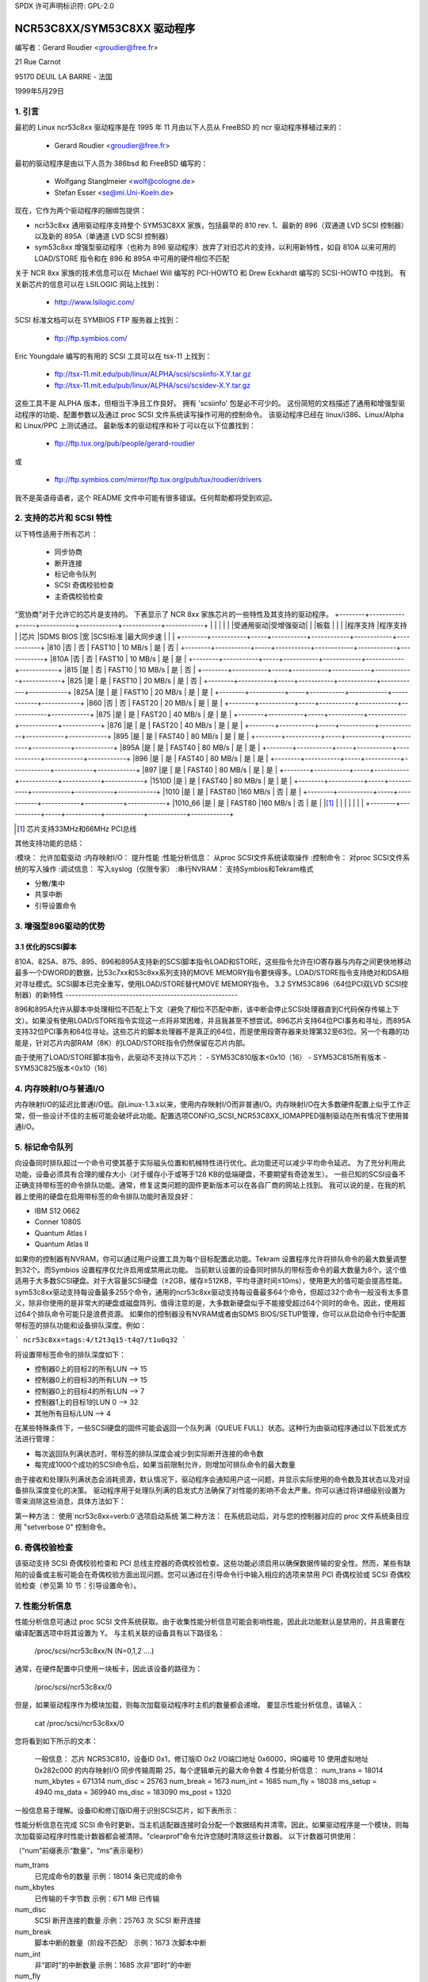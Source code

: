 SPDX 许可声明标识符: GPL-2.0

===========================
NCR53C8XX/SYM53C8XX 驱动程序
===========================

编写者：Gerard Roudier <groudier@free.fr>

21 Rue Carnot

95170 DEUIL LA BARRE - 法国

1999年5月29日

.. 目录：

   1. 引言
   2. 支持的芯片和 SCSI 特性
   3. 增强型 896 驱动程序的优势
      3.1 优化的 SCSI 脚本
      3.2 SYM53C896（64位 PCI 双 LVD SCSI 控制器）的新特性
   4. 内存映射 I/O 与普通 I/O
   5. 标记命令队列
   6. 奇偶校验检查
   7. 性能分析信息
   8. 控制命令
      8.1 设置最小同步周期
      8.2 设置宽大小
      8.3 设置并发标记命令的最大数量
      8.4 设置标记命令的顺序类型
      8.5 设置调试模式
      8.6 清除性能计数器
      8.7 设置标志（no_disc）
      8.8 设置详细级别
      8.9 重置目标的所有逻辑单元
      8.10 终止目标所有逻辑单元的所有任务
   9. 配置参数
   10. 启动设置命令
      10.1 语法
      10.2 可用参数
         10.2.1 主奇偶校验检查
         10.2.2 SCSI 奇偶校验检查
         10.2.3 SCSI 断开连接
         10.2.4 特殊功能
         10.2.5 Ultra SCSI 支持
         10.2.6 默认标记命令数量
         10.2.7 默认同步周期因子
         10.2.8 与所有设备协商同步
         10.2.9 详细级别
         10.2.10 调试模式
         10.2.11 最大突发
         10.2.12 LED 支持
         10.2.13 最大宽度
         10.2.14 差分模式
         10.2.15 IRQ 模式
         10.2.16 反向探测
         10.2.17 修复 PCI 配置空间
         10.2.18 串行 NVRAM
         10.2.19 检查 SCSI 总线
         10.2.20 排除某个主机被附加
         10.2.21 为主机建议默认的 SCSI ID
         10.2.22 启用使用 IMMEDIATE ARBITRATION
      10.3 建议的启动设置命令
      10.4 PCI 配置修复启动选项
      10.5 串行 NVRAM 支持启动选项
      10.6 SCSI 总线检查启动选项
      10.7 IMMEDIATE ARBITRATION 启动选项
   11. ncr53c8xx.h 头文件中的一些常量和标志
   12. 安装
   13. 架构相关特性
   14. 已知问题
      14.1 使用 Iomega Jaz 设备时的标记命令问题
      14.2 添加另一个控制器时设备名称发生变化
      14.3 在 WIDE SCSI 控制器上仅使用 8 位设备
      14.4 写入内存并失效期间可能的数据损坏
      14.5 IRQ 共享问题
   15. 解决 SCSI 问题
      15.1 问题跟踪
      15.2 理解硬件错误报告
   16. 同步传输协商表
      16.1 53C875 和 53C860 Ultra-SCSI 控制器的同步时间
      16.2 快速 SCSI-2 53C8XX 控制器的同步时间
   17. 串行 NVRAM 支持（由 Richard Waltham 编写）
      17.1 功能
      17.2 Symbios NVRAM 布局
      17.3 Tekram NVRAM 布局
   18. Big Endian 支持
      18.1 Big Endian CPU
      18.2 NCR 芯片在 Big Endian 模式下的操作

1. 引言
===============

最初的 Linux ncr53c8xx 驱动程序是在 1995 年 11 月由以下人员从 FreeBSD 的 ncr 驱动程序移植过来的：

    - Gerard Roudier <groudier@free.fr>

最初的驱动程序是由以下人员为 386bsd 和 FreeBSD 编写的：

    - Wolfgang Stanglmeier <wolf@cologne.de>
    - Stefan Esser <se@mi.Uni-Koeln.de>

现在，它作为两个驱动程序的捆绑包提供：

- ncr53c8xx 通用驱动程序支持整个 SYM53C8XX 家族，包括最早的 810 rev. 1、最新的 896（双通道 LVD SCSI 控制器）以及新的 895A（单通道 LVD SCSI 控制器）
- sym53c8xx 增强型驱动程序（也称为 896 驱动程序）放弃了对旧芯片的支持，以利用新特性，如自 810A 以来可用的 LOAD/STORE 指令和在 896 和 895A 中可用的硬件相位不匹配

关于 NCR 8xx 家族的技术信息可以在 Michael Will 编写的 PCI-HOWTO 和 Drew Eckhardt 编写的 SCSI-HOWTO 中找到。
有关新芯片的信息可以在 LSILOGIC 网站上找到：

          - http://www.lsilogic.com/

SCSI 标准文档可以在 SYMBIOS FTP 服务器上找到：

          - ftp://ftp.symbios.com/

Eric Youngdale 编写的有用的 SCSI 工具可以在 tsx-11 上找到：

          - ftp://tsx-11.mit.edu/pub/linux/ALPHA/scsi/scsiinfo-X.Y.tar.gz
          - ftp://tsx-11.mit.edu/pub/linux/ALPHA/scsi/scsidev-X.Y.tar.gz

这些工具不是 ALPHA 版本，但相当干净且工作良好。
拥有 'scsiinfo' 包是必不可少的。
这份简短的文档描述了通用和增强型驱动程序的功能、配置参数以及通过 proc SCSI 文件系统读写操作可用的控制命令。
该驱动程序已经在 linux/i386、Linux/Alpha 和 Linux/PPC 上测试通过。
最新版本的驱动程序和补丁可以在以下位置找到：

          - ftp://ftp.tux.org/pub/people/gerard-roudier

或

          - ftp://ftp.symbios.com/mirror/ftp.tux.org/pub/tux/roudier/drivers

我不是英语母语者，这个 README 文件中可能有很多错误。任何帮助都将受到欢迎。

2. 支持的芯片和 SCSI 特性
====================================

以下特性适用于所有芯片：

    - 同步协商
    - 断开连接
    - 标记命令队列
    - SCSI 奇偶校验检查
    - 主奇偶校验检查

“宽协商”对于允许它的芯片是支持的。
下表显示了 NCR 8xx 家族芯片的一些特性及其支持的驱动程序。
+--------+-----------+-----+-----------+------------+------------+------------+
|        |           |     |           |            |受通用驱动|受增强驱动|
|        |板载       |     |           |            |程序支持  |程序支持  |
|芯片    |SDMS BIOS  |宽  |SCSI标准   |最大同步速  |            |            |
+--------+-----------+-----+-----------+------------+------------+------------+
|810     |否         | 否  | FAST10    | 10 MB/s    | 是         | 否         |
+--------+-----------+-----+-----------+------------+------------+------------+
|810A    |否         | 否  | FAST10    | 10 MB/s    | 是         | 是         |
+--------+-----------+-----+-----------+------------+------------+------------+
|815     |是         | 否  | FAST10    | 10 MB/s    | 是         | 否         |
+--------+-----------+-----+-----------+------------+------------+------------+
|825     |是         | 是  | FAST10    | 20 MB/s    | 是         | 否         |
+--------+-----------+-----+-----------+------------+------------+------------+
|825A    |是         | 是  | FAST10    | 20 MB/s    | 是         | 是         |
+--------+-----------+-----+-----------+------------+------------+------------+
|860     |否         | 否  | FAST20    | 20 MB/s    | 是         | 是         |
+--------+-----------+-----+-----------+------------+------------+------------+
|875     |是         | 是  | FAST20    | 40 MB/s    | 是         | 是         |
+--------+-----------+-----+-----------+------------+------------+------------+
|876     |是         | 是  | FAST20    | 40 MB/s    | 是         | 是         |
+--------+-----------+-----+-----------+------------+------------+------------+
|895     |是         | 是  | FAST40    | 80 MB/s    | 是         | 是         |
+--------+-----------+-----+-----------+------------+------------+------------+
|895A    |是         | 是  | FAST40    | 80 MB/s    | 是         | 是         |
+--------+-----------+-----+-----------+------------+------------+------------+
|896     |是         | 是  | FAST40    | 80 MB/s    | 是         | 是         |
+--------+-----------+-----+-----------+------------+------------+------------+
|897     |是         | 是  | FAST40    | 80 MB/s    | 是         | 是         |
+--------+-----------+-----+-----------+------------+------------+------------+
|1510D   |是         | 是  | FAST40    | 80 MB/s    | 是         | 是         |
+--------+-----------+-----+-----------+------------+------------+------------+
|1010    |是         | 是  | FAST80    |160 MB/s    | 否         | 是         |
+--------+-----------+-----+-----------+------------+------------+------------+
|1010_66 |是         | 是  | FAST80    |160 MB/s    | 否         | 是         |
|[1]_    |           |     |           |            |            |            |
+--------+-----------+-----+-----------+------------+------------+------------+

.. [1] 芯片支持33MHz和66MHz PCI总线
其他支持功能的总结：

:模块：                  允许加载驱动
:内存映射I/O：           提升性能
:性能分析信息：          从proc SCSI文件系统读取操作
:控制命令：              对proc SCSI文件系统的写入操作
:调试信息：              写入syslog（仅限专家）
:串行NVRAM：             支持Symbios和Tekram格式

- 分散/集中
- 共享中断
- 引导设置命令

3. 增强型896驱动的优势
=======================

3.1 优化的SCSI脚本
-------------------

810A、825A、875、895、896和895A支持新的SCSI脚本指令LOAD和STORE，这些指令允许在IO寄存器与内存之间更快地移动最多一个DWORD的数据，比53c7xx和53c8xx系列支持的MOVE MEMORY指令要快得多。LOAD/STORE指令支持绝对和DSA相对寻址模式。SCSI脚本已完全重写，使用LOAD/STORE替代MOVE MEMORY指令。
3.2 SYM53C896（64位PCI双LVD SCSI控制器）的新特性
------------------------------------------------------

896和895A允许从脚本中处理相位不匹配上下文（避免了相位不匹配中断，该中断会停止SCSI处理器直到C代码保存传输上下文）。如果没有使用LOAD/STORE指令实现这一点将非常困难，并且我甚至不想尝试。896芯片支持64位PCI事务和寻址，而895A支持32位PCI事务和64位寻址。这些芯片的脚本处理器不是真正的64位，而是使用段寄存器来处理第32至63位。另一个有趣的功能是，针对芯片内部RAM（8K）的LOAD/STORE指令仍然保留在芯片内部。

由于使用了LOAD/STORE脚本指令，此驱动不支持以下芯片：
- SYM53C810版本<0x10（16）
- SYM53C815所有版本
- SYM53C825版本<0x10（16）

4. 内存映射I/O与普通I/O
=========================

内存映射I/O的延迟比普通I/O低。自Linux-1.3.x以来，使用内存映射I/O而非普通I/O。内存映射I/O在大多数硬件配置上似乎工作正常，但一些设计不佳的主板可能会破坏此功能。配置选项CONFIG_SCSI_NCR53C8XX_IOMAPPED强制驱动在所有情况下使用普通I/O。

5. 标记命令队列
=================

向设备同时排队超过一个命令可使其基于实际磁头位置和机械特性进行优化。此功能还可以减少平均命令延迟。
为了充分利用此功能，设备必须具有合理的缓存大小（对于缓存小于或等于128 KB的低端硬盘，不要期望有奇迹发生）。
一些已知的SCSI设备不正确支持带标签的命令排队功能。通常，修复这类问题的固件更新版本可以在各自厂商的网站上找到。
我可以说的是，在我的机器上使用的硬盘在启用带标签的命令排队功能时表现良好：

- IBM S12 0662
- Conner 1080S
- Quantum Atlas I
- Quantum Atlas II

如果你的控制器有NVRAM，你可以通过用户设置工具为每个目标配置此功能。Tekram 设置程序允许将排队命令的最大数量调整到32个。而Symbios 设置程序仅允许启用或禁用此功能。
当前默认设置的设备同时排队的带标签命令的最大数量为8个。这个值适用于大多数SCSI硬盘。对于大容量SCSI硬盘（≥2GB，缓存≥512KB，平均寻道时间≤10ms），使用更大的值可能会提高性能。
sym53c8xx驱动支持每设备最多255个命令，通用的ncr53c8xx驱动支持每设备最多64个命令，但超过32个命令一般没有太多意义，除非你使用的是非常大的硬盘或磁盘阵列。值得注意的是，大多数新硬盘似乎不能接受超过64个同时的命令。因此，使用超过64个排队命令可能只是浪费资源。
如果你的控制器没有NVRAM或者由SDMS BIOS/SETUP管理，你可以从启动命令行中配置带标签的排队功能和设备排队深度。例如：

```
ncr53c8xx=tags:4/t2t3q15-t4q7/t1u0q32
```

将设置带标签命令的排队深度如下：

- 控制器0上的目标2的所有LUN --> 15
- 控制器0上的目标3的所有LUN --> 15
- 控制器0上的目标4的所有LUN --> 7
- 控制器1上的目标1的LUN 0 --> 32
- 其他所有目标/LUN --> 4

在某些特殊条件下，一些SCSI硬盘的固件可能会返回一个队列满（QUEUE FULL）状态。这种行为由驱动程序通过以下启发式方法进行管理：

- 每次返回队列满状态时，带标签的排队深度会减少到实际断开连接的命令数
- 每完成1000个成功的SCSI命令后，如果当前限制允许，则增加可排队命令的最大数量
由于接收和处理队列满状态会消耗资源，默认情况下，驱动程序会通知用户这一问题，并显示实际使用的命令数及其状态以及对设备排队深度变化的决策。
驱动程序用于处理队列满的启发式方法确保了对性能的影响不会太严重。你可以通过将详细级别设置为零来消除这些消息，具体方法如下：

第一种方法：
使用`ncr53c8xx=verb:0`选项启动系统
第二种方法：
在系统启动后，对与您的控制器对应的 proc 文件系统条目应用 "setverbose 0" 控制命令。

6. 奇偶校验检查
=================

该驱动支持 SCSI 奇偶校验检查和 PCI 总线主控器的奇偶校验检查。这些功能必须启用以确保数据传输的安全性。然而，某些有缺陷的设备或主板可能会在奇偶校验方面出现问题。您可以通过在引导命令行中输入相应的选项来禁用 PCI 奇偶校验或 SCSI 奇偶校验检查（参见第 10 节：引导设置命令）。

7. 性能分析信息
========================

性能分析信息可通过 proc SCSI 文件系统获取。由于收集性能分析信息可能会影响性能，因此此功能默认是禁用的，并且需要在编译配置选项中将其设置为 Y。
与主机关联的设备具有以下路径名：

          /proc/scsi/ncr53c8xx/N     (N=0,1,2 ....)

通常，在硬件配置中只使用一块板卡，因此该设备的路径为：

          /proc/scsi/ncr53c8xx/0

但是，如果驱动程序作为模块加载，则每次加载驱动程序时主机的数量都会递增。
要显示性能分析信息，请输入：

         cat /proc/scsi/ncr53c8xx/0

您将看到如下所示的文本：

    一般信息：
    芯片 NCR53C810，设备ID 0x1，修订版ID 0x2
    I/O端口地址 0x6000，IRQ编号 10
    使用虚拟地址 0x282c000 的内存映射I/O
    同步传输周期 25，每个逻辑单元的最大命令数 4
    性能分析信息：
    num_trans    = 18014
    num_kbytes   = 671314
    num_disc     = 25763
    num_break    = 1673
    num_int      = 1685
    num_fly      = 18038
    ms_setup     = 4940
    ms_data      = 369940
    ms_disc      = 183090
    ms_post      = 1320

一般信息易于理解。设备ID和修订版ID用于识别SCSI芯片，如下表所示：

======= ============= ===========
芯片    设备ID        修订版ID
======= ============= ===========
810       0x1           < 0x10
810A      0x1           >= 0x10
815       0x4
825       0x3           < 0x10
860       0x6
825A      0x3           >= 0x10
875       0xf
895       0xc
======= ============= ==========

性能分析信息在完成 SCSI 命令时更新。当主机适配器连接时会分配一个数据结构并清零。因此，如果驱动程序是一个模块，则每次加载驱动程序时性能计数器都会被清除。“clearprof”命令允许您随时清除这些计数器。
以下计数器可供使用：

（“num”前缀表示“数量”，“ms”表示毫秒）

num_trans
	已完成命令的数量
	示例：18014 条已完成的命令

num_kbytes
	已传输的千字节数
	示例：671 MB 已传输

num_disc
	SCSI 断开连接的数量
	示例：25763 次 SCSI 断开连接

num_break
	脚本中断的数量（阶段不匹配）
	示例：1673 次脚本中断

num_int
	非“即时”的中断数量
	示例：1685 次非“即时”的中断

num_fly
	“即时”中断的数量
	示例：18038 次“即时”中断

ms_setup
	SCSI 命令设置所花费的时间
	示例：4.94 秒

ms_data
	数据传输所花费的时间
	示例：369.94 秒用于数据传输

ms_disc
	SCSI 断开连接所花费的时间
	示例：183.09 秒处于断开状态

ms_post
	命令后处理所花费的时间
	（从获取 SCSI 状态到完成命令调用的时间）
	示例：1.32 秒用于后处理

由于系统时钟每 1/100 秒的滴答，“ms_post”时间可能是错误的。
在上述示例中，我们得到了 18038 次“即时”中断，而只有 1673 次脚本中断，通常是由于在散列列表段内出现的断开连接。
8. 控制命令
===================

控制命令可以通过对 proc SCSI 文件系统的写操作发送给驱动程序。通用命令语法如下：

      echo "<verb> <parameters>" >/proc/scsi/ncr53c8xx/0
      （假设控制器编号为 0）

使用 "all" 作为 "<target>" 参数时，以下命令将应用于 SCSI 链中的所有目标（除控制器外）。

可用的命令有：

8.1 设置最小同步周期因子
-----------------------------------------

    setsync <target> <period factor>

    :target:   目标编号
    :period:   最小同步周期
最大速度 = 1000 / (4 * 周期因子)，特殊情况除外
指定一个 255 的周期，以强制异步传输模式
- 10 表示 25 纳秒同步周期
- 11 表示 30 纳秒同步周期
- 12 表示 50 纳秒同步周期

8.2 设置宽大小
-----------------

    setwide <target> <size>

    :target:   目标编号
    :size:     0=8 位, 1=16 位

8.3 设置并发标记命令的最大数量
----------------------------------------------------

    settags <target> <tags>

    :target:   目标编号
    :tags:     并发标记命令的数量
               不应大于 SCSI_NCR_MAX_TAGS（默认：8）

8.4 设置标记命令的顺序类型
-------------------------------------

    setorder <order>

    :order:    可能的值有三个：

               simple:
			对所有操作（读和写）使用 SIMPLE TAG

               ordered:
			对所有操作使用 ORDERED TAG

               default:
			使用默认的标记类型，
                        对读操作使用 SIMPLE TAG
                        对写操作使用 ORDERED TAG

8.5 设置调试模式
------------------

    setdebug <调试标志列表>

    可用的调试标志：

	======== ========================================================
        alloc    打印关于内存分配（ccb, lcb）的信息
        queue    打印关于命令启动队列插入的信息
        result   在 CHECK CONDITION 状态下打印 sense 数据
        scatter  打印关于 scatter 过程的信息
        scripts  打印关于脚本绑定过程的信息
	tiny     打印最少的调试信息
	timing   打印 NCR 芯片的定时信息
	nego     打印关于 SCSI 协商的信息
	phase    打印关于脚本中断的信息
	======== ========================================================

    使用 "setdebug" 且不带参数来重置调试标志

8.6 清除性能计数器
--------------------------

    clearprof

    当传输的数据量达到 1000 GB 时，性能计数器会自动清零，以避免溢出。
“clearprof” 命令允许您随时清除这些计数器。

8.7 设置标志（no_disc）
----------------------

    setflag <target> <flag>

    target:    目标编号

    目前只有一个可用的标志：

        no_disc:   不允许目标断开连接
不指定任何标志即可重置该标志。例如：

    setflag 4
      将重置目标 4 的 no_disc 标志，从而允许其断开连接
setflag all
      将允许 SCSI 总线上所有设备断开连接
8.8 设置详细级别
---------------------

    setverbose #level

    驱动程序默认的详细级别是 1。此命令允许在启动后更改驱动程序的详细级别。

8.9 重置目标的所有逻辑单元
---------------------------------------

    resetdev <target>

    :target:   目标编号

    驱动程序将尝试向目标发送 BUS DEVICE RESET 消息（仅由SYM53C8XX驱动支持，并提供用于测试目的）。

8.10 终止目标所有逻辑单元的所有任务
-----------------------------------------------------

    cleardev <target>

    :target:   目标编号

    驱动程序将尝试向目标的所有逻辑单元发送 ABORT 消息（仅由SYM53C8XX驱动支持，并提供用于测试目的）。

9. 配置参数
===========================

如果您的所有设备固件都足够完善，驱动程序支持的所有功能都可以在启动时启用。然而，如果任何一个设备在某些SCSI特性上存在缺陷，您可以在Linux启动时禁用驱动程序对该特性的支持，并且只在那些能够安全支持该特性的设备上，在启动后启用这些特性。
CONFIG_SCSI_NCR53C8XX_IOMAPPED       （默认答案：n）
    如果怀疑您的主板不允许内存映射I/O，请回答“y”。
    可能会稍微降低性能。此选项对于Linux/PPC是必需的，并且无论您在此处选择什么都会被使用。由于所有IO都是内存映射的，因此Linux/PPC在这种选项下不会遭受性能损失。
CONFIG_SCSI_NCR53C8XX_DEFAULT_TAGS    （默认答案：8）
    默认标记命令队列深度。
CONFIG_SCSI_NCR53C8XX_MAX_TAGS         （默认答案：8）
    此选项允许您指定可以排队到设备的最大标记命令数量。支持的最大值为 32。
CONFIG_SCSI_NCR53C8XX_SYNC            （默认答案：5）
    此选项允许您指定驱动程序在启动时用于同步数据传输协商的频率（单位：MHz）。
    此频率可以通过“setsync”控制命令稍后进行更改。
0 表示“异步数据传输”

CONFIG_SCSI_NCR53C8XX_FORCE_SYNC_NEGO（默认答案：n）
    强制所有 SCSI-2 设备进行同步协商
某些 SCSI-2 设备在查询响应的第 7 字节中没有报告此特性，但实际上支持它（例如 TAMARACK 扫描仪）

CONFIG_SCSI_NCR53C8XX_NO_DISCONNECT（默认且唯一合理答案：n）
    如果您怀疑某个设备不正确地支持断开连接，可以回答“y”。这样，所有 SCSI 设备在执行长时间 SCSI 操作时也不会断开总线

CONFIG_SCSI_NCR53C8XX_SYMBIOS_COMPAT
    真正的 SYMBIOS 板卡使用 GPIO0 作为输出来控制控制器 LED，并用 GPIO3 位作为标志来指示单端/差分接口
如果系统的所有板卡都是真正的 SYMBIOS 板卡或使用 SYMBIOS 的 BIOS 和驱动程序，则应启用此选项
如果系统中至少有一块基于 53C8XX 的 SCSI 板卡且具有供应商特定的 BIOS，则不得启用此选项
例如，Tekram DC-390/U、DC-390/W 和 DC-390/F SCSI 控制器使用供应商特定的 BIOS，并且已知它们不使用 SYMBIOS 兼容的 GPIO 布线。因此，如果系统安装了此类板卡，则不得启用此选项

CONFIG_SCSI_NCR53C8XX_NVRAM_DETECT
    启用对 Symbios 和一些 Symbios 兼容卡以及 Tekram DC390W/U/F 卡上的串行 NVRAM 数据读取的支持。对于拥有一个以上 Symbios 兼容控制器且至少有一个带有串行 NVRAM 的系统，或者拥有混合 Symbios 和 Tekram 卡的系统非常有用。可设置主机适配器的引导顺序为非默认顺序或“反向探测”顺序
此外，还允许区分 Symbios 和 Tekram 卡，从而可以在混合 Symbios 和 Tekram 卡的系统中设置 CONFIG_SCSI_NCR53C8XX_SYMBIOS_COMPAT，以便 Symbios 卡能够充分利用 Symbios 的全部功能（如差分模式、LED 引脚），而不会给 Tekram 卡带来问题
10. 启动设置命令
=======================

10.1 语法
-----------

设置命令可以在启动时传递给驱动程序，或者作为字符串变量使用 'insmod' 进行传递。
针对 ncr53c8xx (sym53c8xx) 驱动的启动设置命令以驱动名称 "ncr53c8xx="（或 "sym53c8xx="）开始。内核语法解析器随后期望一个可选的由逗号分隔的整数列表，后面跟着一个可选的由逗号分隔的字符串列表。例如，在 lilo 提示符下的启动设置命令如下所示：

    lilo: linux root=/dev/hda2 ncr53c8xx=tags:4,sync:10,debug:0x200

- 启用标记命令，最多排队 4 个标记命令
- 将同步协商速度设置为每秒 10 兆传输
- 设置 DEBUG_NEGO 标志
由于在使用 'insmod' 定义字符串变量时不允许使用逗号，因此驱动程序也接受 <空格> 作为选项分隔符。
以下命令将安装带有相同选项的驱动模块：

    insmod ncr53c8xx.o ncr53c8xx="tags:4 sync:10 debug:0x200"

目前，整数参数列表被驱动程序忽略。将来会使用这些参数来允许每个控制器的独立配置。
每个字符串参数必须指定为 "keyword:value"。只允许使用小写字母和数字。
在一个包含多个 53C8xx 适配器的系统中，insmod 会在每个适配器上安装指定的驱动。要排除某个芯片，请使用 'excl' 关键字。
以下命令序列：

    insmod sym53c8xx sym53c8xx=excl:0x1400
    insmod ncr53c8xx

将在所有适配器上安装 sym53c8xx 驱动，除了位于 I/O 端口地址 0x1400 的适配器，并在该适配器上安装 ncr53c8xx 驱动。
10.2 可用参数
------------------------

10.2.1 主校验和检查
^^^^^^^^^^^^^^^^^^^^^^^^^^^^^^

	======     ========
        mpar:y     启用
        mpar:n     禁用
	======     ========

10.2.2 SCSI 校验和检查
^^^^^^^^^^^^^^^^^^^^^^^^^^^^

	======     ========
        spar:y     启用
        spar:n     禁用
	======     ========

10.2.3 SCSI 断开连接
^^^^^^^^^^^^^^^^^^^^^^^^^^^

	======     ========
        disc:y     启用
        disc:n     禁用
	======     ========

10.2.4 特殊功能
^^^^^^^^^^^^^^^^^^^^^^^^^^^^

仅适用于 810A、825A、860、875 和 895 控制器
对其他控制器无效
=======    =================================================
        specf:y    （或 1）启用
        specf:n    （或 0）禁用
        specf:3           启用，但不包括内存写入和失效
	=======    =================================================

默认驱动设置为 'specf:3'。因此，要在启动配置命令中启用内存写入和失效，需要指定选项 'specf:y'

10.2.5 Ultra SCSI 支持
^^^^^^^^^^^^^^^^^^^^^^^^^^

仅适用于 860、875、895、895a、896、1010 和 1010_66 控制器
对其他控制器无效
=======    ========================
        ultra:n    所有 Ultra 速度启用
        ultra:2    Ultra2 启用
        ultra:1    Ultra 启用
        ultra:0    Ultra 速度禁用
	=======    ========================

10.2.6 默认标记命令数量
^^^^^^^^^^^^^^^^^^^^^^^^^^^^^^^^^^^^^^^^^

	======================= ===============================
        tags:0     （或 tags:1 ）禁用标记命令队列
        tags:#tags (#tags > 1) 启用标记命令队列
	======================= ===============================

#tags 将被截断到最大排队命令配置参数
此选项还允许为每个支持标记命令队列的设备指定命令队列深度
示例::

      ncr53c8xx=tags:10/t2t3q16-t5q24/t1u2q32

将设置设备队列深度如下：

- 控制器 #0 目标 #2 和目标 #3                 -> 16 条命令，
- 控制器 #0 目标 #5                           -> 24 条命令，
- 控制器 #1 目标 #1 逻辑单元 #2               -> 32 条命令，
- 其他所有逻辑单元（所有目标，所有控制器）    -> 10 条命令

10.2.7 默认同步周期因子
^^^^^^^^^^^^^^^^^^^^^^^^^^^^^^^^^^^^^^^^^

============ ========================================================
sync:255     禁用（异步传输模式）
sync:#factor
	     ============     =======================================
	     #factor = 10     Ultra-2 SCSI 40 兆次传输/秒
	     #factor = 11     Ultra-2 SCSI 33 兆次传输/秒
	     #factor < 25     Ultra SCSI 20 兆次传输/秒
	     #factor < 50     快速 SCSI-2
	     ============     =======================================
============ ========================================================

在所有情况下，驱动程序将使用根据 NCR53C8XX 芯片类型由控制器支持的最小传输周期。

10.2.8 与所有设备协商同步
^^^^^^^^^^^^^^^^^^^^^^^^^^^^^^^^^^^^^^^^^^
（强制同步协商）

        =====      =========
        fsn:y      启用
        fsn:n      禁用
        =====      ==========

10.2.9 详细级别
^^^^^^^^^^^^^^^^^^^^^^^

        ======     =========
        verb:0     最小
        verb:1     正常
        verb:2     过多
        ======     =========

10.2.10 调试模式
^^^^^^^^^^^^^^^^^^

========   ==================================================================
debug:0    清除调试标志
debug:#x   设置调试标志

	    #x 是一个整数值，结合以下 2 的幂值：

	    =============  ======
	    DEBUG_ALLOC       0x1
	    DEBUG_PHASE       0x2
	    DEBUG_POLL        0x4
	    DEBUG_QUEUE       0x8
	    DEBUG_RESULT     0x10
	    DEBUG_SCATTER    0x20
	    DEBUG_SCRIPT     0x40
	    DEBUG_TINY       0x80
	    DEBUG_TIMING    0x100
	    DEBUG_NEGO      0x200
	    DEBUG_TAGS      0x400
	    DEBUG_FREEZE    0x800
	    DEBUG_RESTART  0x1000
	    =============  ======
========   ==================================================================

您可以安全地使用 DEBUG_NEGO。但是，这些标志中的某些可能会生成大量的系统日志消息。
10.2.11 Burst 最大值
^^^^^^^^^^^^^^^^^

=========  ==================================================================
burst:0    禁用 burst
burst:255  从初始 IO 寄存器设置获取 burst 长度
burst:#x   启用 burst（最多进行 1<<#x 次 burst 传输）

       #x 是一个整数值，表示 burst 传输最大次数的以 2 为底的对数
NCR53C875 和 NCR53C825A 支持最多 128 次 burst 传输（#x = 7）
其他芯片仅支持最多 16 次（#x = 4）
这是一个最大值。驱动程序根据芯片和修订版本 ID 设置 burst 长度，默认使用芯片支持的最大值
=========  ==================================================================

10.2.12 LED 支持
^^^^^^^^^^^^^^^^^^^

        =====      ===================
        led:1      启用 LED 支持
        led:0      禁用 LED 支持
        =====      ===================

如果您的 SCSI 板卡不使用 SDMS BIOS，请不要启用 LED 支持（详见“配置参数”）

10.2.13 最大宽模式
^^^^^^^^^^^^^^^^

        ======     ===================
        wide:1      启用宽 SCSI
        wide:0      禁用宽 SCSI
        ======     ===================

一些 SCSI 板卡使用 875（超宽）并且只提供窄连接器。如果您已通过 50 针到 68 针电缆转换器连接了一个宽设备，则任何被接受的宽协商都会中断后续的数据传输。在这种情况下，在启动命令中使用 “wide:0” 将会有帮助。

10.2.14 差分模式
^^^^^^^^^^^^^^^^^^^^^^^^^

	======	=================================
        diff:0	永不设置差分模式
        diff:1	如果 BIOS 设置了则设置差分模式
        diff:2	始终设置差分模式
        diff:3	如果 GPIO3 未设置则设置差分模式
	======	=================================

10.2.15 中断模式
^^^^^^^^^^^^^^^^

	=========  ========================================================
        irqm:0     始终使用开漏模式
        irqm:1     使用初始设置（假定为 BIOS 设置）
        irqm:2     始终使用推挽模式
        irqm:0x10  在请求中断时，驱动程序不会使用 IRQF_SHARED 标志
	=========  ========================================================

（位 0x10 和 0x20 可以与硬件中断模式选项结合使用）

10.2.16 反向探测
^^^^^^^^^^^^^^^^^

	=========   ========================================================
        revprob:n   按以下顺序从 PCI 配置中探测芯片 ID：810, 815, 820, 860, 875, 885, 895, 896
        revprob:y   按相反顺序探测芯片 ID
	=========   ========================================================
=========   ========================================================

10.2.17 修复 PCI 配置空间
^^^^^^^^^^^^^^^^^^^^^^^^^^^^^^^^^^^^^^
        pcifix:<选项位>

    可用的选项位：

	===    ===============================================================
        0x0    不尝试修复 PCI 配置空间寄存器值
0x1    如果未设置，则设置 PCI 缓存行大小寄存器
0x2    在 PCI 命令寄存器中设置写入和无效位
0x4    根据突发最大值必要时增加 PCI 延迟计时器
===    ===============================================================

    使用 'pcifix:7' 以允许驱动程序修复所有 PCI 功能
10.2.18 串行 NVRAM
^^^^^^^^^^^^^^^^^^^^

	=======     =========================================
        nvram:n     不查找串行 NVRAM
        nvram:y     检测控制器上的串行 NVRAM
	=======     =========================================

        （二进制形式）
        mvram=<位选项>

        ====   =================================================================
        0x01   查找 NVRAM  (等同于 nvram=y)
        0x02   忽略所有设备的 NVRAM “同步协商” 参数
        0x04   忽略所有设备的 NVRAM “宽协商” 参数
        0x08   忽略所有设备的 NVRAM “启动时扫描” 参数
        0x80   同时附加在 NVRAM 中设置为关闭状态的控制器（仅适用于 sym53c8xx）
        ====   =================================================================

10.2.19 检查 SCSI 总线
^^^^^^^^^^^^^^^^^^^^^^

        buschk:<选项位>

    可用的选项位：

        ====   ================================================
        0x0:   不检查
0x1:   检查并在出现错误时不附加控制器
0x2:   检查并在出现错误时仅警告
0x4:   禁用 SCSI 总线完整性检查
====   ================================================

10.2.20 排除某个主机的附加
^^^^^^^^^^^^^^^^^^^^^^^^^^^^^^^^^^^^^^

        excl=<io_address>

    防止给定 io 地址处的主机被附加
例如，`ncr53c8xx=excl:0xb400,excl:0xc000` 表示 ncr53c8xx 驱动程序不应在地址 0xb400 和 0xc000 上附加主机。

10.2.21 建议默认的 SCSI ID 用于主机
^^^^^^^^^^^^^^^^^^^^^^^^^^^^^^^^^^^^^^^^^^^

	==========	==========================================
        hostid:255	不建议使用任何 ID
hostid:#x	(0 < x < 7) 建议使用 x 作为主机的 SCSI ID
==========	==========================================

如果可以从 NVRAM 获取主机的 SCSI ID，驱动程序将忽略任何通过启动选项建议的值。否则，如果提供了不同于 255 的建议值，则会使用该值。否则，它将尝试推断硬件中先前设置的值，并在硬件值为零时使用 7。

10.2.22 启用立即仲裁功能
^^^^^^^^^^^^^^^^^^^^^^^^^^^^^^^^^^^^^^^^^^^

（仅由 sym53c8xx 驱动程序支持。详见 10.7）

=======   =================================================================
iarb:0    不使用此功能
iarb:#x   根据以下位字段使用此功能：

	  ========= =======================================================
	  bit 0 (1) 当发起者在仲裁 SCSI 总线时被重新选择时启用 IARB
(#x >> 4) 如果发起者赢得仲裁并有其他命令发送到设备时，连续设置 IARB 的最大次数
========= =======================================================
=======   =================================================================

启动安全模式
    safe:y   加载以下假设的安全初始配置

  ========================	======================	==========
  主校验			禁用		mpar:n
  SCSI 校验			启用		spar:y
  断开连接			不允许		disc:n
  特殊功能			禁用		specf:n
  Ultra SCSI			禁用		ultra:n
  强制同步协商			禁用		fsn:n
  反向探测			禁用		revprob:n
  PCI 修复			禁用		pcifix:0
  串行 NVRAM			启用		nvram:y
  详细级别			2			verb:2
  标记命令队列			禁用		tags:0
  同步协商			禁用		sync:255
  调试标志			无			debug:0
  爆发长度			来自 BIOS 设置	burst:255
  LED 支持			禁用		led:0
  宽带支持			禁用		wide:0
  稳定时间			10 秒		settle:10
  差分支持			来自 BIOS 设置	diff:1
  中断模式			来自 BIOS 设置	irqm:1
  SCSI 总线检查			错误时不附加	buschk:1
  立即仲裁			禁用		iarb:0
  ========================	======================	==========

10.3 推荐的启动配置命令
^^^^^^^^^^^^^^^^^^^^^^^^^^^^^^^^

如果驱动程序使用默认选项进行配置，等效的启动配置如下所示：

   `ncr53c8xx=mpar:y,spar:y,disc:y,specf:3,fsn:n,ultra:2,fsn:n,revprob:n,verb:1\  
             tags:0,sync:50,debug:0,burst:7,led:0,wide:1,settle:2,diff:0,irqm:0`

对于安装磁盘或安全但不快速的系统，启动配置可以是：

    `ncr53c8xx=safe:y,mpar:y,disc:y`  
    `ncr53c8xx=safe:y,disc:y`  
    `ncr53c8xx=safe:y,mpar:y`  
    `ncr53c8xx=safe:y`

我的个人系统使用以下等效配置工作完美：

   `ncr53c8xx=mpar:y,spar:y,disc:y,specf:1,fsn:n,ultra:2,fsn:n,revprob:n,verb:1\  
             tags:32,sync:12,debug:0,burst:7,led:1,wide:1,settle:2,diff:0,irqm:0`

当详细级别为 2 时，驱动程序会打印其实际配置。你可以尝试 `ncr53c8xx=verb:2` 来获取驱动程序的“静态”配置，或者在启动配置命令中添加 `verb:2` 以检查驱动程序实际使用的配置。

10.4 PCI 配置修复启动选项
-----------------------------------------

`pcifix:<option bits>`

可用的选项位：

    ===      =====================================================
    0x1      如果未设置，则设置 PCI 缓存行大小寄存器
    0x2      在 PCI 命令寄存器中设置写入和无效位
使用 'pcifix:3' 以允许驱动程序修复两个 PCI 特性
这些选项仅适用于新的 SYMBIOS 芯片 810A、825A、860、875 和 895，并且仅支持 Pentium 和 486 级别的处理器
最近的 SYMBIOS 53C8XX SCSI 处理器能够使用 PCI 多读和 PCI 写入及无效命令。这些特性需要在芯片的 PCI 配置空间中正确设置缓存行大小寄存器。另一方面，只有当 PCI 命令寄存器中的相应位被设置为 1 时，芯片才会使用 PCI 写入及无效命令。
并非所有的 PCI BIOS 会设置 53C8XX 芯片的 PCI 缓存行寄存器和 PCI 写入及无效位
对于某些 PCI/内存控制器，优化的 PCI 访问可能会出现问题，或者与某些 PCI 板卡存在兼容性问题
在我的上一个系统（MB Triton HX / 53C875 / 53C810A）上，这个修复工作非常完美
如果您决定使用这些选项，您将自行承担风险
10.5 串行 NVRAM 支持引导选项
-------------------------------------
nvram:n     不查找串行 NVRAM
nvram:y     测试控制器上的板载串行 NVRAM
-------------------------------------

此选项也可以作为一个十六进制值输入，以便控制驱动程序从 NVRAM 中获取哪些信息以及忽略哪些信息
详细信息请参见“17. 串行 NVRAM 支持”
当启用此选项时，驱动程序会尝试检测所有使用串行 NVRAM 的板卡。这种内存用于保存用户设置参数
驱动程序能够从 NVRAM 中获取的参数取决于所使用的数据格式，如下所示：

+-------------------------------+------------------+--------------+
|                               | Tekram 格式      | Symbios 格式  |
+-------------------------------+------------------+--------------+
| 通用和主机参数                |                  |              |
+-------------------------------+------------------+--------------+
| * 启动顺序                    |        N         |       Y      |
+-------------------------------+------------------+--------------+
| * 主机 SCSI ID                |        Y         |       Y      |
+-------------------------------+------------------+--------------+
| * SCSI 奇偶校验检查            |        Y         |       Y      |
+-------------------------------+------------------+--------------+
| * 详细启动信息                |        N         |       Y      |
+-------------------------------+------------------+--------------+
| SCSI 设备参数                 |                  |              |
+-------------------------------+------------------+--------------+
| * 同步传输速度                |        Y         |       Y      |
+-------------------------------+------------------+--------------+
| * 宽 16 / 窄                  |        Y         |       Y      |
+-------------------------------+------------------+--------------+
| * 标记命令队列启用            |        Y         |       Y      |
+-------------------------------+------------------+--------------+
| * 断开连接启用                |        Y         |       Y      |
+-------------------------------+------------------+--------------+
| * 启动时扫描                  |        N         |       Y      |
+-------------------------------+------------------+--------------+

为了加快系统启动速度，对于每个未配置“启动时扫描”选项的设备，驱动程序会在接收到该设备的第一个 TEST UNIT READY 命令时强制错误。
某些 SDMS BIOS 版本似乎无法干净地启动非常快的硬盘。在这种情况下，您不能用优化的参数值配置 NVRAM。
“nvram”启动选项可以以十六进制形式输入，以便忽略 NVRAM 中配置的一些选项，如下所示：

mvram=<位选项>

      ====   =================================================================
      0x01   查找 NVRAM（等同于 nvram=y）
      0x02   忽略所有设备的 NVRAM “同步协商”参数
      0x04   忽略所有设备的 NVRAM “宽协商”参数
      0x08   忽略所有设备的 NVRAM “启动时扫描”参数
      0x80   还将附上 NVRAM 中设置为关闭的控制器（仅限 sym53c8xx）
      ====   =================================================================

选项 0x80 仅由 sym53c8xx 驱动程序支持，并且默认是禁用的。结果，默认情况下（未设置此选项），sym53c8xx 驱动程序不会附上 NVRAM 中设置为关闭的控制器。
ncr53c8xx 总是尝试附上所有的控制器。由于据报告会使长期使用此驱动程序的用户感到困惑，因此没有将选项 0x80 添加到 ncr53c8xx 驱动程序中。如果您希望某个控制器在 Linux 启动时不被 ncr53c8xx 驱动程序附上，必须使用 'excl' 驱动程序启动选项。
10.6 SCSI 总线检查启动选项
^^^^^^^^^^^^^^^^^^^^^^^^^^^^^^^^^^^

当此选项设置为非零值时，驱动程序会在断言 SCSI 重置线后的 100 微秒检查 SCSI 线的逻辑状态。
驱动程序只是读取 SCSI 线并检查除了 RESET 外的所有线都读为 FALSE。
由于 SCSI 设备应在 SCSI 重置信号断言后最多 800 纳秒释放总线，任何读为 TRUE 的信号可能表示存在 SCSI 总线问题。
不幸的是，以下常见的 SCSI 总线问题未能被检测到：

- 只安装了一个终止器
- 终止器位置错误
### 不良终结器
另一方面，不良的电缆、损坏的设备或不合规的设备……都可能导致驱动程序读取的 SCSI 信号出错。

#### 10.7 立即仲裁启动选项
^^^^^^^^^^^^^^^^^^^^^^^^^^^^^^^^^^^^^^

此选项仅由 SYM53C8XX 驱动程序支持（而不是 NCR53C8XX）。
SYMBIOS 53C8XX 芯片能够在检测到预期的断开连接（总线自由阶段）时立即对 SCSI 总线进行仲裁。要开始这一过程，必须在芯片连接到 SCSI 总线时设置 SCNTL1 IO 寄存器的第 1 位。
如果在此连接中启用了此功能，那么只要竞争 SCSI 总线的设备优先级较低，该芯片就有很大机会赢得仲裁。特别地，当芯片使用 SCSI ID 7 时，它将肯定赢得下一次 SCSI 总线仲裁。
由于无法知道哪些设备正在尝试争夺总线，因此启用此功能可能会非常不公平。因此，建议不要启用它，或者最多在芯片输掉前一次仲裁的情况下启用它（启动选项 'iarb:1'）。
此功能有以下优点：

a) 允许 ID 7 的发起者在需要时赢得仲裁。
b) 至少重叠 4 微秒的仲裁时间与处理当前连接结束和启动下一个任务的脚本执行时间。

嗯……但是 (a) 可能会阻止其他设备重新选择发起者，并延迟数据传输或状态/完成，而 (b) 如果脚本执行时间超过 4 微秒，则可能浪费 SCSI 总线带宽。
IARB 的使用需要在编译时定义 SCSI_NCR_IARB_SUPPORT 选项，并且在启动时设置 'iarb' 启动选项为非零值。对于实际工作来说这不是很有用，但可以用于测试 SCSI 设备或某些可以从其获益的应用。顺便说一句，如果你在高 I/O 负载下使用 IARB 时遇到“意外断开”、“不良重新选择”等问题，你不应该感到惊讶，因为强行喂食并同时阻塞其后端是不能长久运行的。:-))

### 11. ncr53c8xx.h 头文件中的一些常量和标志
==================================

其中一些是从配置参数定义的。要更改其他“定义”，必须编辑头文件。只有在你知道自己在做什么时才这样做。
SCSI_NCR_SETUP_SPECIAL_FEATURES（默认：已定义）
如果定义了此选项，驱动程序将根据芯片和修订版本ID启用一些特殊功能。
对于810A、860、825A、875和895 SCSI芯片，此选项启用了在SCSI传输处理过程中减少PCI总线负载和内存访问的功能：突发操作码获取、读取多个、读取行、预取、缓存行、写入和无效化、突发128（仅限875）、大DMA FIFO（仅限875）、偏移16（仅限875）。
可以通过以下启动配置命令更改：

```
ncr53c8xx=specf:n
```

SCSI_NCR_IOMAPPED（默认：未定义）
如果定义了此选项，则强制使用正常I/O。

SCSI_NCR_SHARE_IRQ（默认：已定义）
如果定义了此选项，则请求共享IRQ。

SCSI_NCR_MAX_TAGS（默认：8）
向设备发送的同时标记命令的最大数量。
可以通过“settags <目标> <最大标签数>”更改。

SCSI_NCR_SETUP_DEFAULT_SYNC（默认：50）
驱动程序在启动时用于同步协商的传输周期因子。0表示异步。
可以通过“setsync <目标> <周期因子>”更改。

SCSI_NCR_SETUP_DEFAULT_TAGS（默认：8）
向设备发送的同时标记命令的默认数量。
小于1表示在启动时禁用标记命令队列。
SCSI_NCR_ALWAYS_SIMPLE_TAG（默认：已定义）
对于读取和写入命令使用SIMPLE TAG。
可以通过“setorder <有序|简单|默认>”更改。

SCSI_NCR_SETUP_DISCONNECTION（默认：已定义）
如果定义了此选项，则允许目标断开连接。
SCSI_NCR_SETUP_FORCE_SYNC_NEGO （默认：未定义）
如果定义了该选项，将尝试对所有 SCSI-2 设备进行同步协商。
可以通过 "setsync <target> <period>" 进行更改。

SCSI_NCR_SETUP_MASTER_PARITY （默认：已定义）
如果定义了该选项，则启用主校验位检查。

SCSI_NCR_SETUP_SCSI_PARITY （默认：已定义）
如果定义了该选项，则启用 SCSI 校验位检查。

SCSI_NCR_PROFILE_SUPPORT （默认：未定义）
如果定义了该选项，则收集配置文件信息。

SCSI_NCR_MAX_SCATTER （默认：128）
驱动程序 ccb 的分散列表大小。

SCSI_NCR_MAX_TARGET （默认：16）
每个主机的最大目标数。

SCSI_NCR_MAX_HOST （默认：2）
最大主机控制器数量。

SCSI_NCR_SETTLE_TIME （默认：2）
重置后驱动程序等待的秒数。

SCSI_NCR_TIMEOUT_ALERT （默认：3）
如果一个挂起的命令在指定秒数后超时，则下一个命令使用有序标签。
避免无序标签命令的超时。
### SCSI_NCR_CAN_QUEUE		(默认值: 7 * SCSI_NCR_MAX_TAGS)
主机上可以排队的最大命令数。

### SCSI_NCR_CMD_PER_LUN		(默认值: SCSI_NCR_MAX_TAGS)
针对一个设备，主机上可以排队的最大命令数。

### SCSI_NCR_SG_TABLESIZE		(默认值: SCSI_NCR_MAX_SCATTER - 1)
Linux 散聚列表的最大大小。

### SCSI_NCR_MAX_LUN	(默认值: 8)
每个目标上的最大 LUN 数。

### 12. 安装
=================

此驱动程序是 Linux 内核分发的一部分。
驱动程序文件位于内核源码树的子目录 `drivers/scsi` 中。
驱动程序文件如下：

- `README.ncr53c8xx`：此文件
- `ChangeLog.ncr53c8xx`：变更日志
- `ncr53c8xx.h`：定义
- `ncr53c8xx.c`：驱动程序代码

新版本的驱动程序会单独发布，以便在将其包含到 Linux 内核分发之前进行测试和验证新功能。以下 URL 提供了最新可用补丁的信息：

      `ftp://ftp.tux.org/pub/people/gerard-roudier/README`

### 13. 架构相关特性
===================

（尚未编写）

### 14. 已知问题
==================

#### 14.1 使用 Iomega Jaz 设备时的标记命令
-------------------------------------------

我没有尝试过这种设备，但有人报告说：这种设备支持标记命令排队。然而，在启动过程中，它会拒绝标记命令。这种行为符合 SCSI-2 规范的 6.8.2 节。在这种情况下，当前驱动程序的行为并不令人满意。因此，请不要为能够关闭电源的设备启用标记命令排队。另一个可能出现的问题是超时。避免超时的唯一方法似乎是编辑 `linux/drivers/scsi/sd.c` 并增加当前的超时值。

#### 14.2 添加新的控制器后设备名称发生变化
---------------------------------------------------------

当您向已经拥有一个或多个此类控制器的系统中添加一个新的基于 NCR53C8XX 芯片的控制器时，可能会发生由于驱动程序注册顺序导致的设备名称变化问题。
如果至少有一个控制器使用 NvRAM，则 SDMS BIOS 版本 4 允许您定义 BIOS 扫描 SCSI 板卡的顺序。如果设置了 NvRAM 检测选项，驱动程序将根据 BIOS 信息来附接控制器。
如果您的控制器没有 NvRAM，您可以：

- 在引导命令行中要求驱动程序反向探测芯片 ID：`ncr53c8xx=revprob:y`
- 对 `fstab` 文件进行适当的修改。
使用 Eric Youngdale 的 'scsidev' 工具

14.3 仅使用 8 位设备与 16 位宽 SCSI 控制器
---------------------------------------------------------

当仅连接了 8 位窄设备到 16 位宽的 SCSI 控制器时，你必须确保 SCSI 总线的宽部分的线路被上拉。
这可以通过启用 SCSI 控制卡上的宽终结器部分来实现。
TYAN 1365 文档修订版 1.2 关于此类设置的信息是不正确的（第 10 页，图 3.3）。

14.4 在内存写入和失效期间可能出现的数据损坏
----------------------------------------------------------

这个问题在 SYMBIOS DEL 397，部件编号 69-039241，项目 4 中有描述。
在某些复杂情况下，53C875 芯片版本 <= 3 可能在非缓存行对齐的 4 DWORD 边界处开始 PCI 写入和失效命令。
这种情况只有在缓存行大小为 8 DWORD 或更大时才可能发生。
Pentium 系统使用 8 DWORD 的缓存行大小，因此会受到此芯片缺陷的影响，而 i486 系统使用 4 DWORD 的缓存行大小，因此不受影响。
当这种情况发生时，芯片可能会在只填充了涉及传输的最后一段缓存行的一部分后就完成写入和失效命令，从而导致这部分缓存行其余部分的数据损坏。
不使用 Write And Invalidate 显然可以消除这个芯片缺陷，因此现在驱动程序的默认设置是不使用该功能。
然而，对于像我这样希望启用此功能的人，我已经添加了 SYMBIOS 建议的部分解决方案。这个解决方案在进入 DATA IN 阶段时重置地址逻辑，从而防止在阶段的第一个 SCSI MOVE 操作时触发该缺陷。根据以下情况，这个解决方案应该足够了：

唯一一个大于 8 DWORD 的内部数据结构，并且由 SCRIPTS 处理器移动的是包含 SCSI 转移上下文的“CCB 头”。这个数据结构以 8 DWORD 边界（即奔腾缓存行大小）对齐，因此至少在奔腾系统上，这个数据结构对该芯片缺陷免疫。
但是，在执行 SCSI 读取命令时，如果使用了一个 4 DWORD 但未按缓存行对齐的缓冲区，则可能会满足该缺陷的条件。
在使用 Linux 并且使用分散/聚集列表的情况下，这种情况不会发生，因为这些列表仅引用已正确对齐的系统缓冲区。因此，可能只需要在 Linux 中使用分散/聚集列表时才需要解决方法，并且在阶段错配后重新进入 SCSI 数据输入阶段时也是如此。

15. SCSI 问题排查
==================

15.1 问题追踪
--------------

大多数 SCSI 问题是由不符合标准的 SCSI 总线或有缺陷的设备引起的。如果你不幸遇到了 SCSI 问题，你可以检查以下事项：

- SCSI 总线电缆
- SCSI 链两端的终止器
- Linux 系统日志消息（某些消息可能有助于你解决问题）

如果你仍然找不到问题的来源，可以配置驱动程序，禁用所有特性：
- 只允许异步数据传输
- 禁用带标签的命令
- 不允许断开连接

现在，如果你的 SCSI 总线没有问题，你的系统很有可能在这种安全配置下工作，尽管性能不是最佳的。如果在这种情况下仍然失败，那么你可以将问题描述发送到适当的邮件列表或新闻组。请给我一份副本，以确保我能收到它。显然，驱动程序代码中可能存在错误。

我的电子邮件地址：Gerard Roudier <groudier@free.fr>

允许断开连接对于使用多个设备的 SCSI 总线非常重要，但通常会导致有缺陷设备的问题。
同步数据传输会增加快速设备（如硬盘）的吞吐量。具有大缓存的良好 SCSI 硬盘可以从带标签的命令队列中受益。
尝试一次启用一个特性，并通过控制命令进行测试。例如：

```
echo "setsync all 25" >/proc/scsi/ncr53c8xx/0
```

这将为所有目标启用快速同步数据传输协商。
```shell
echo "setflag 3" >/proc/scsi/ncr53c8xx/0
```

将会重置目标 3 的标志（no_disc），从而允许其断开 SCSI 总线的连接。

```shell
echo "settags 3 8" >/proc/scsi/ncr53c8xx/0
```

如果该设备支持，这将为目标 3 启用带有标签的命令排队。一旦你找到了导致问题的设备和特性，只需禁用该设备上的该特性即可。

15.2 理解硬件错误报告
-------------------------

当驱动程序检测到意外的错误条件时，可能会显示如下模式的消息：

```shell
sym53c876-0:1: ERROR (0:48) (1-21-65) (f/95) @ (script 7c0:19000000)
sym53c876-0: script cmd = 19000000
sym53c876-0: regdump: da 10 80 95 47 0f 01 07 75 01 81 21 80 01 09 00
```

消息中的某些字段可能有助于理解问题的原因，具体如下：

```shell
sym53c876-0:1: ERROR (0:48) (1-21-65) (f/95) @ (script 7c0:19000000)
............A.........B.C....D.E..F....G.H.......I.....J...K......
```

字段 A : 目标编号
控制器在错误发生时正在与其通信的设备的 SCSI ID。

字段 B : DSTAT I/O 寄存器（DMA 状态）
  ========   =============================================================
  位 0x40   MDPE 主数据奇偶校验错误
             在 PCI 总线上检测到的数据奇偶校验错误
```
位 0x20   BF   总线故障
             检测到 PCI 总线故障条件
  位 0x01   IID  检测到非法指令
             当芯片检测到某些条件下的非法指令格式时设置
位 0x80   DFE  DMA FIFO 空
             纯状态位，不表示错误
========   =============================================================
  
  如果报告的 DSTAT 值包含 MDPE (0x40) 和 BF (0x20) 的组合，则原因可能是 PCI 总线问题
字段 C : SIST I/O 寄存器（SCSI 中断状态）
  ========   ==================================================================
  位 0x08   SGE  SCSI 严重错误
             表示芯片检测到 SCSI 总线上的一种严重错误条件，导致 SCSI 协议无法正常工作
  位 0x04   UDC  意外断开连接
             表示设备在芯片未预期的情况下释放了 SCSI 总线。设备可能这样做是为了指示 SCSI 发起者发生了无法通过 SCSI 协议报告的错误条件
  位 0x02   RST  SCSI 总线复位
             通常情况下，SCSI 目标不会复位 SCSI 总线，尽管总线上的任何设备都可以随时复位它
  位 0x01   PAR  奇偶校验错误
             检测到 SCSI 奇偶校验错误
========   ==================================================================

  在故障的 SCSI 总线上，芯片可能会检测到 SGE (0x08)、UDC (0x04) 和 PAR (0x01) 中的任何一种错误条件。如果您的 SCSI 系统有时遇到这些错误条件，特别是 SCSI 严重错误，则 SCSI 总线问题很可能是这些错误的原因。
对于字段 D、E、F、G 和 H，您可以查阅 `sym53c8xx_defs.h` 文件，该文件中包含一些关于 I/O 寄存器位的基本注释。
字段 D : SOCL  SCSI 输出控制锁存器
          此寄存器反映了芯片希望驱动或与之比较的 SCSI 控制线的状态
字段 E：SBCL - SCSI 总线控制线
    SCSI 总线上控制线的实际值
字段 F：SBDL - SCSI 总线数据线
    SCSI 总线上数据线的实际值
字段 G：SXFER - SCSI 传输
    包含输出的同步周期设置和当前的同步偏移（偏移 0 表示异步）
字段 H：SCNTL3 - SCSI 控制寄存器 3
    包含异步和同步数据传输的定时值设置
理解字段 I、J、K 和转储需要具备良好的 SCSI 标准知识、芯片核心功能以及内部驱动数据结构的知识。
除非你希望帮助维护驱动代码，否则不需要解码和理解它们。

16. 同步传输协商表
==================

下面的表格是通过调用驱动程序用于同步协商定时计算和芯片设置的例程生成的。
第一个表格对应于使用 80 MHz 时钟和 5 个时钟分频器的 Ultra 芯片 53875 和 53C860。
第二个表格通过将 SCSI 时钟设置为 40 MHz 并使用 4 个时钟分频器计算得出，适用于所有以快速 SCSI-2 模式工作的 NCR53C8XX 芯片。
周期以纳秒为单位，速度以每秒百万次传输为单位。
